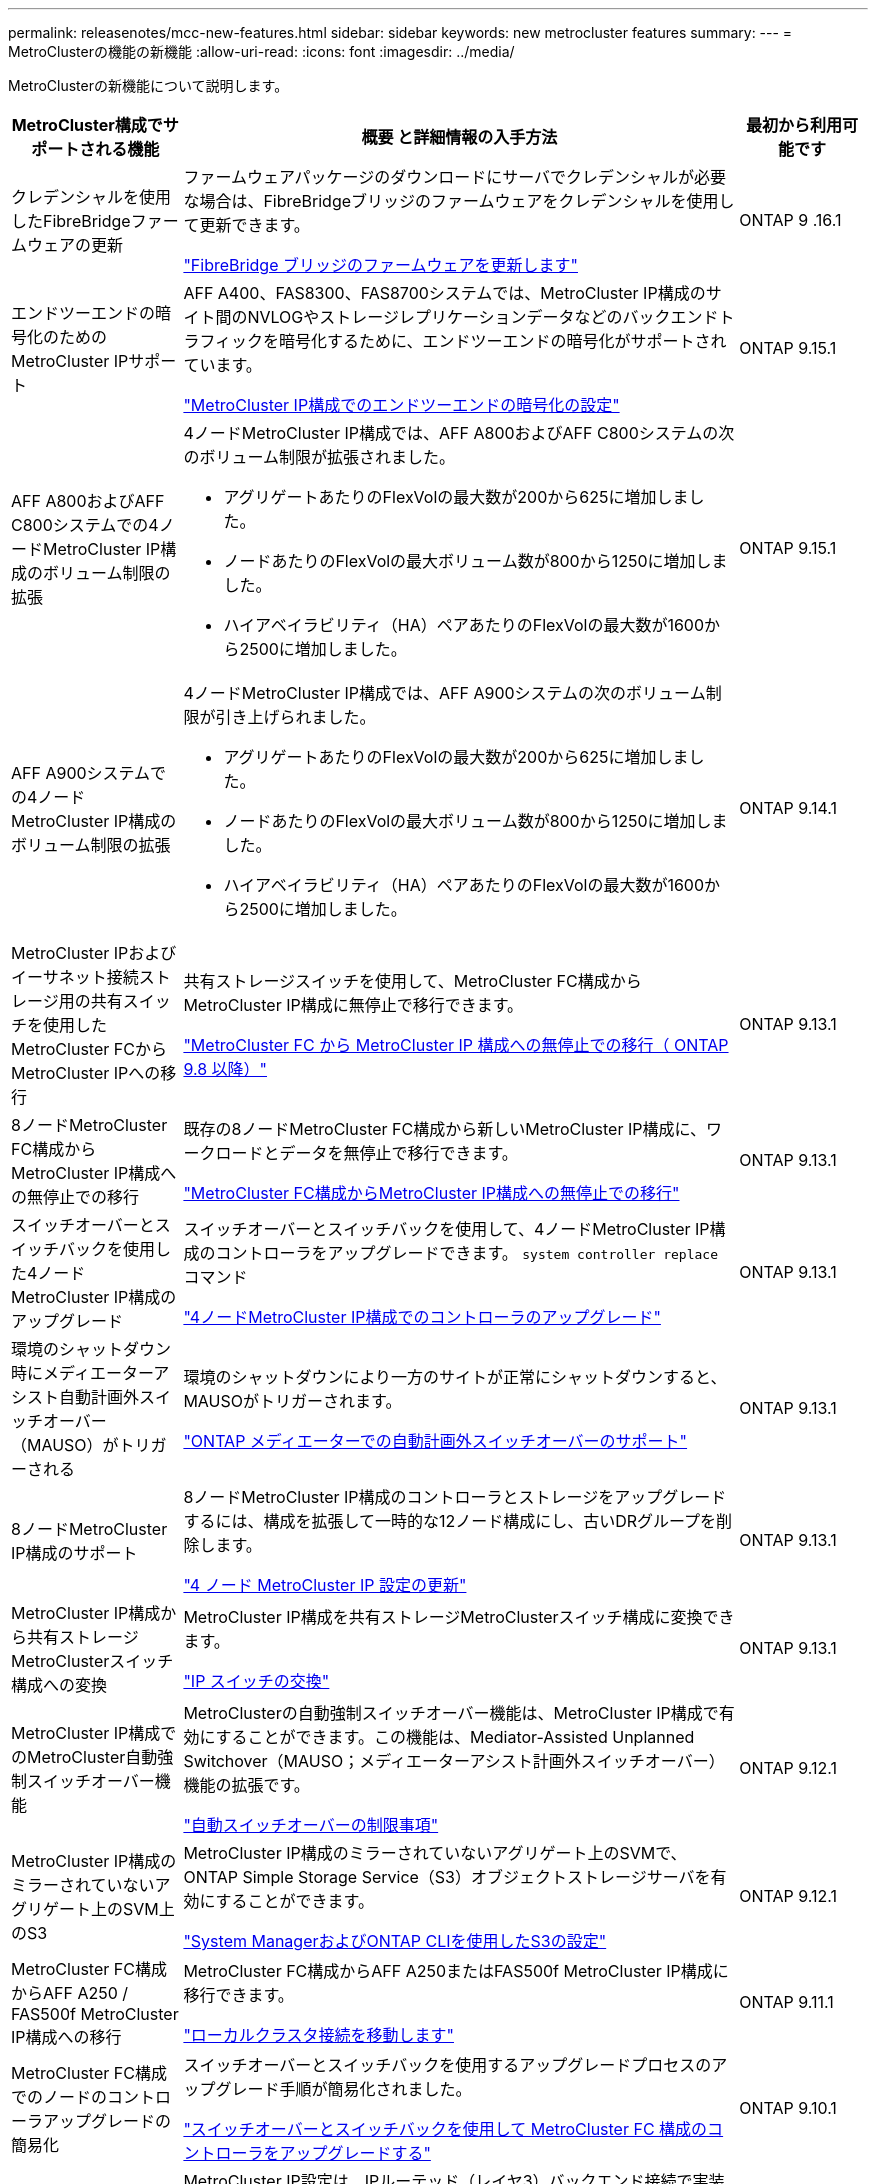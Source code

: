 ---
permalink: releasenotes/mcc-new-features.html 
sidebar: sidebar 
keywords: new metrocluster features 
summary:  
---
= MetroClusterの機能の新機能
:allow-uri-read: 
:icons: font
:imagesdir: ../media/


[role="lead"]
MetroClusterの新機能について説明します。

[cols="20,65,15"]
|===
| MetroCluster構成でサポートされる機能 | 概要 と詳細情報の入手方法 | 最初から利用可能です 


 a| 
クレデンシャルを使用したFibreBridgeファームウェアの更新
 a| 
ファームウェアパッケージのダウンロードにサーバでクレデンシャルが必要な場合は、FibreBridgeブリッジのファームウェアをクレデンシャルを使用して更新できます。

link:../maintain/task_update_firmware_on_a_fibrebridge_bridge_parent_topic.html["FibreBridge ブリッジのファームウェアを更新します"]
 a| 
ONTAP 9 .16.1



 a| 
エンドツーエンドの暗号化のためのMetroCluster IPサポート
 a| 
AFF A400、FAS8300、FAS8700システムでは、MetroCluster IP構成のサイト間のNVLOGやストレージレプリケーションデータなどのバックエンドトラフィックを暗号化するために、エンドツーエンドの暗号化がサポートされています。

link:../maintain/task-configure-encryption.html["MetroCluster IP構成でのエンドツーエンドの暗号化の設定"]
 a| 
ONTAP 9.15.1



 a| 
AFF A800およびAFF C800システムでの4ノードMetroCluster IP構成のボリューム制限の拡張
 a| 
4ノードMetroCluster IP構成では、AFF A800およびAFF C800システムの次のボリューム制限が拡張されました。

* アグリゲートあたりのFlexVolの最大数が200から625に増加しました。
* ノードあたりのFlexVolの最大ボリューム数が800から1250に増加しました。
* ハイアベイラビリティ（HA）ペアあたりのFlexVolの最大数が1600から2500に増加しました。

 a| 
ONTAP 9.15.1



 a| 
AFF A900システムでの4ノードMetroCluster IP構成のボリューム制限の拡張
 a| 
4ノードMetroCluster IP構成では、AFF A900システムの次のボリューム制限が引き上げられました。

* アグリゲートあたりのFlexVolの最大数が200から625に増加しました。
* ノードあたりのFlexVolの最大ボリューム数が800から1250に増加しました。
* ハイアベイラビリティ（HA）ペアあたりのFlexVolの最大数が1600から2500に増加しました。

 a| 
ONTAP 9.14.1



 a| 
MetroCluster IPおよびイーサネット接続ストレージ用の共有スイッチを使用したMetroCluster FCからMetroCluster IPへの移行
 a| 
共有ストレージスイッチを使用して、MetroCluster FC構成からMetroCluster IP構成に無停止で移行できます。

https://docs.netapp.com/us-en/ontap-metrocluster/transition/concept_nondisruptively_transitioning_from_a_four_node_mcc_fc_to_a_mcc_ip_configuration.html["MetroCluster FC から MetroCluster IP 構成への無停止での移行（ ONTAP 9.8 以降）"]
 a| 
ONTAP 9.13.1



 a| 
8ノードMetroCluster FC構成からMetroCluster IP構成への無停止での移行
 a| 
既存の8ノードMetroCluster FC構成から新しいMetroCluster IP構成に、ワークロードとデータを無停止で移行できます。

https://docs.netapp.com/us-en/ontap-metrocluster/transition/concept_nondisruptively_transitioning_from_a_four_node_mcc_fc_to_a_mcc_ip_configuration.html["MetroCluster FC構成からMetroCluster IP構成への無停止での移行"]
 a| 
ONTAP 9.13.1



 a| 
スイッチオーバーとスイッチバックを使用した4ノードMetroCluster IP構成のアップグレード
 a| 
スイッチオーバーとスイッチバックを使用して、4ノードMetroCluster IP構成のコントローラをアップグレードできます。 `system controller replace` コマンド

https://docs.netapp.com/us-en/ontap-metrocluster/upgrade/task_upgrade_controllers_system_control_commands_in_a_four_node_mcc_ip.html["4ノードMetroCluster IP構成でのコントローラのアップグレード"]
 a| 
ONTAP 9.13.1



 a| 
環境のシャットダウン時にメディエーターアシスト自動計画外スイッチオーバー（MAUSO）がトリガーされる
 a| 
環境のシャットダウンにより一方のサイトが正常にシャットダウンすると、MAUSOがトリガーされます。

https://docs.netapp.com/us-en/ontap-metrocluster/install-ip/concept-ontap-mediator-supports-automatic-unplanned-switchover.html["ONTAP メディエーターでの自動計画外スイッチオーバーのサポート"]
 a| 
ONTAP 9.13.1



 a| 
8ノードMetroCluster IP構成のサポート
 a| 
8ノードMetroCluster IP構成のコントローラとストレージをアップグレードするには、構成を拡張して一時的な12ノード構成にし、古いDRグループを削除します。

https://docs.netapp.com/us-en/ontap-metrocluster/upgrade/task_refresh_4n_mcc_ip.html["4 ノード MetroCluster IP 設定の更新"]
 a| 
ONTAP 9.13.1



 a| 
MetroCluster IP構成から共有ストレージMetroClusterスイッチ構成への変換
 a| 
MetroCluster IP構成を共有ストレージMetroClusterスイッチ構成に変換できます。

https://docs.netapp.com/us-en/ontap-metrocluster/maintain/task_replace_an_ip_switch.html["IP スイッチの交換"]
 a| 
ONTAP 9.13.1



 a| 
MetroCluster IP構成でのMetroCluster自動強制スイッチオーバー機能
 a| 
MetroClusterの自動強制スイッチオーバー機能は、MetroCluster IP構成で有効にすることができます。この機能は、Mediator-Assisted Unplanned Switchover（MAUSO；メディエーターアシスト計画外スイッチオーバー）機能の拡張です。

https://docs.netapp.com/us-en/ontap-metrocluster/install-ip/concept-risks-limitations-automatic-switchover.html["自動スイッチオーバーの制限事項"]
 a| 
ONTAP 9.12.1



 a| 
MetroCluster IP構成のミラーされていないアグリゲート上のSVM上のS3
 a| 
MetroCluster IP構成のミラーされていないアグリゲート上のSVMで、ONTAP Simple Storage Service（S3）オブジェクトストレージサーバを有効にすることができます。

https://docs.netapp.com/us-en/ontap/s3-config/index.html#s3-configuration-with-system-manager-and-the-ontap-cli["System ManagerおよびONTAP CLIを使用したS3の設定"]
 a| 
ONTAP 9.12.1



 a| 
MetroCluster FC構成からAFF A250 / FAS500f MetroCluster IP構成への移行
 a| 
MetroCluster FC構成からAFF A250またはFAS500f MetroCluster IP構成に移行できます。

https://docs.netapp.com/us-en/ontap-metrocluster/transition/task_move_cluster_connections.html#which-connections-to-move["ローカルクラスタ接続を移動します"]
 a| 
ONTAP 9.11.1



 a| 
MetroCluster FC構成でのノードのコントローラアップグレードの簡易化
 a| 
スイッチオーバーとスイッチバックを使用するアップグレードプロセスのアップグレード手順が簡易化されました。

https://docs.netapp.com/us-en/ontap-metrocluster/upgrade/task_upgrade_controllers_in_a_four_node_fc_mcc_us_switchover_and_switchback_mcc_fc_4n_cu.html["スイッチオーバーとスイッチバックを使用して MetroCluster FC 構成のコントローラをアップグレードする"]
 a| 
ONTAP 9.10.1



 a| 
レイヤ3での共有リンクのIPサポート
 a| 
MetroCluster IP設定は、IPルーテッド（レイヤ3）バックエンド接続で実装できます。

https://docs.netapp.com/us-en/ontap-metrocluster/install-ip/concept_considerations_layer_3.html["レイヤ 3 ワイドエリアネットワークに関する考慮事項"]
 a| 
ONTAP 9.9.1



 a| 
8ノードクラスタのサポート
 a| 
永続的な8ノードクラスタは、IPおよびファブリック接続構成でサポートされます。

https://docs.netapp.com/us-en/ontap-metrocluster/install-ip/task_install_and_cable_the_mcc_components.html["MetroCluster コンポーネントの設置とケーブル接続"]
 a| 
ONTAP 9.9.1



 a| 
System ManagerによるIP MetroCluster処理の管理インターフェイスの簡易化
 a| 
System Managerを使用して、IP MetroClusterサイトのセットアップ、サイトのペアリング、クラスタの設定など、IP MetroClusterの処理を管理できます。

https://docs.netapp.com/us-en/ontap/concept_metrocluster_manage_nodes.html["MetroCluster サイトを管理する"]
 a| 
ONTAP 9.8



 a| 
System ManagerでのIP MetroClusterのスイッチオーバーとスイッチバック
 a| 
System Managerを使用して、IP MetroCluster構成に対して計画的または計画外のスイッチオーバーおよびスイッチバックのすべての手順を実行できます。

https://docs.netapp.com/us-en/ontap/task_metrocluster_switchover_switchback.html["MetroCluster のスイッチオーバーとスイッチバック"]
 a| 
ONTAP 9.8



 a| 
MetroCluster FC から MetroCluster IP 構成への移行
 a| 
既存の4ノードMetroCluster FC構成から新しいMetroCluster IP構成へのワークロードとデータの移行がサポートされます。

https://docs.netapp.com/us-en/ontap-metrocluster/upgrade/concept_choosing_an_upgrade_method_mcc.html["MetroCluster 構成をアップグレード、更新、または拡張します"]

https://docs.netapp.com/us-en/ontap-metrocluster/transition/concept_choosing_your_transition_procedure_mcc_transition.html["MetroCluster FC から MetroCluster IP に移行します"]
 a| 
ONTAP 9.8



 a| 
新しいアップグレード手順と更新手順
 a| 
4ノードMetroClusterのFC / IP構成では、ハードウェアのアップグレードまたは更新がサポートされます。

https://docs.netapp.com/us-en/ontap-metrocluster/upgrade/concept_choosing_an_upgrade_method_mcc.html["MetroCluster 構成をアップグレード、更新、または拡張します"]

https://docs.netapp.com/us-en/ontap-metrocluster/transition/concept_choosing_your_transition_procedure_mcc_transition.html["MetroCluster FC から MetroCluster IP に移行します"]
 a| 
ONTAP 9.8



 a| 
ミラーされてないアグリゲート
 a| 
ミラーされていないアグリゲートはMetroCluster IP構成でサポートされます。

https://docs.netapp.com/us-en/ontap-metrocluster/install-ip/considerations_unmirrored_aggrs.html["ミラーされていないアグリゲートに関する考慮事項"]
 a| 
ONTAP 9.8



 a| 
MetroCluster準拠スイッチ
 a| 
MetroCluster IP構成では、NetApp仕様に準拠していれば、NetAppで検証されていないスイッチをサポートできます。

https://docs.netapp.com/us-en/ontap-metrocluster/install-ip/concept_considerations_mc_compliant_switches.html["MetroCluster 準拠スイッチの使用に関する考慮事項"]
 a| 
ONTAP 9.7



 a| 
プライベートレイヤ2ネットワーク共有
 a| 
サポート対象のCiscoスイッチを使用するMetroCluster IP構成では、専用のMetroCluster ISLを使用するのではなく、既存のネットワークをISLで共有できます。それよりも前のバージョンの ONTAP では専用の ISL が必要

MetroCluster IPスイッチはMetroCluster構成専用であり、共有することはできません。共有スイッチに接続できるのは、 MetroCluster IP スイッチの MetroCluster ISL ポートだけです。

[CAUTION]
====
共有ネットワークを使用する場合は、共有ネットワークの MetroCluster ネットワーク要件を満たす必要があります。

====
https://docs.netapp.com/us-en/ontap-metrocluster/install-ip/index.html["MetroCluster IP のインストールと設定"]
 a| 
ONTAP 9.6



 a| 
MetroCluster のスイッチオーバーとスイッチバック
 a| 
1つのクラスタサイトで別のクラスタサイトのタスクをテイクオーバーすることができます。メンテナンス時や災害からのリカバリ時に便利な機能です。

https://docs.netapp.com/us-en/ontap-metrocluster/manage/index.html["MetroCluster のスイッチオーバーとスイッチバック"]
 a| 
ONTAP 9.6

|===